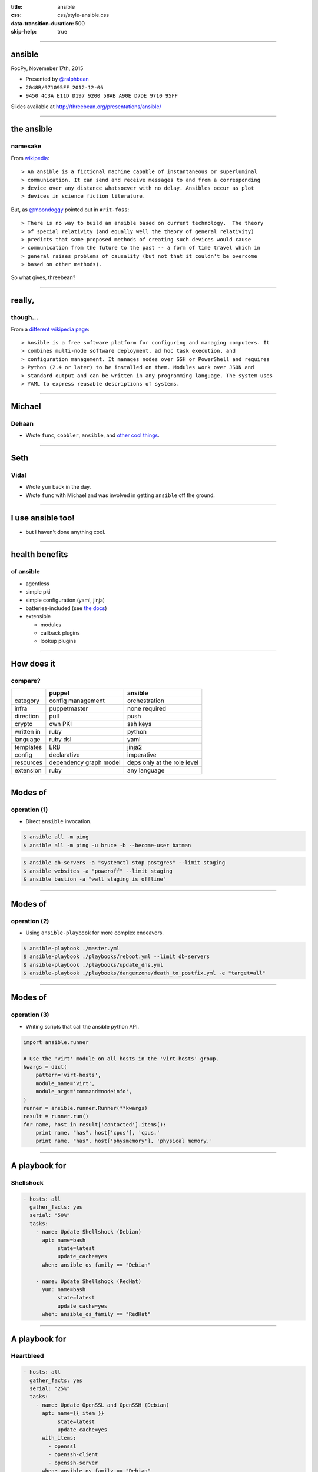 :title: ansible
:css: css/style-ansible.css
:data-transition-duration: 500
:skip-help: true


----

ansible
-------

RocPy, Novemeber 17th, 2015

- Presented by `@ralphbean <http://threebean>`_
- ``2048R/971095FF 2012-12-06``
- ``9450 4C3A E11D D197 9200 58AB A90E D7DE 9710 95FF``

Slides available at http://threebean.org/presentations/ansible/

.. image:: http://i.creativecommons.org/l/by-sa/3.0/88x31.png

----

the ansible
-----------
namesake
~~~~~~~~

From `wikipedia <https://en.wikipedia.org/wiki/Ansible>`_::

> An ansible is a fictional machine capable of instantaneous or superluminal
> communication. It can send and receive messages to and from a corresponding
> device over any distance whatsoever with no delay. Ansibles occur as plot
> devices in science fiction literature.

But, as `@moondoggy <https://github.com/adamhayes>`_ pointed out in ``#rit-foss``::

> There is no way to build an ansible based on current technology.  The theory
> of special relativity (and equally well the theory of general relativity)
> predicts that some proposed methods of creating such devices would cause
> communication from the future to the past -- a form of time travel which in
> general raises problems of causality (but not that it couldn't be overcome
> based on other methods).

So what gives, threebean?

----

really,
-------
though...
~~~~~~~~~

From a `different wikipedia page
<https://en.wikipedia.org/wiki/Ansible_(software)>`_::

> Ansible is a free software platform for configuring and managing computers. It
> combines multi-node software deployment, ad hoc task execution, and
> configuration management. It manages nodes over SSH or PowerShell and requires
> Python (2.4 or later) to be installed on them. Modules work over JSON and
> standard output and can be written in any programming language. The system uses
> YAML to express reusable descriptions of systems.


----

Michael
-------
Dehaan
~~~~~~

.. image:: http://allthingsopen.org/wp-content/uploads/2014/08/rs_michael_dehaan.jpg

- Wrote ``func``, ``cobbler``, ``ansible``, and `other cool things <http://michaeldehaan.net/software>`_.

----

Seth
----
Vidal
~~~~~

.. image:: https://pbs.twimg.com/profile_images/1677665352/seth-icon.jpg

- Wrote ``yum`` back in the day.
- Wrote ``func`` with Michael and was involved in getting ``ansible`` off the ground.

----

I use ansible too!
------------------

.. image:: http://threebean.org/img/wat.jpg
   :width: 600px

- but I haven't done anything cool.

----

health benefits
---------------
of ansible
~~~~~~~~~~

- agentless
- simple pki
- simple configuration (yaml, jinja)
- batteries-included (see `the docs <https://docs.ansible.com/ansible/modules_by_category.html>`_)
- extensible

  - modules
  - callback plugins
  - lookup plugins

----

How does it
-----------
compare?
~~~~~~~~


+------------+------------------+----------------+
|            | puppet           | ansible        |
+============+==================+================+
| category   | config management| orchestration  |
+------------+------------------+----------------+
| infra      | puppetmaster     | none required  |
+------------+------------------+----------------+
| direction  | pull             | push           |
+------------+------------------+----------------+
| crypto     | own PKI          | ssh keys       |
+------------+------------------+----------------+
| written in | ruby             | python         |
+------------+------------------+----------------+
| language   | ruby dsl         | yaml           |
+------------+------------------+----------------+
| templates  | ERB              | jinja2         |
+------------+------------------+----------------+
| config     | declarative      | imperative     |
+------------+------------------+----------------+
| resources  | dependency graph | deps only at   |
|            | model            | the role level |
+------------+------------------+----------------+
| extension  | ruby             | any language   |
+------------+------------------+----------------+

----

Modes of
--------
operation (1)
~~~~~~~~~~~~~

- Direct ``ansible`` invocation.

.. code:: bash

    $ ansible all -m ping
    $ ansible all -m ping -u bruce -b --become-user batman

.. code:: bash

    $ ansible db-servers -a "systemctl stop postgres" --limit staging
    $ ansible websites -a "poweroff" --limit staging
    $ ansible bastion -a "wall staging is offline"

----

Modes of
--------
operation (2)
~~~~~~~~~~~~~

- Using ``ansible-playbook`` for more complex endeavors.

.. code:: bash

    $ ansible-playbook ./master.yml
    $ ansible-playbook ./playbooks/reboot.yml --limit db-servers
    $ ansible-playbook ./playbooks/update_dns.yml
    $ ansible-playbook ./playbooks/dangerzone/death_to_postfix.yml -e "target=all"

----

Modes of
--------
operation (3)
~~~~~~~~~~~~~

- Writing scripts that call the ansible python API.

.. code:: python

    import ansible.runner

    # Use the 'virt' module on all hosts in the 'virt-hosts' group.
    kwargs = dict(
        pattern='virt-hosts',
        module_name='virt',
        module_args='command=nodeinfo',
    )
    runner = ansible.runner.Runner(**kwargs)
    result = runner.run()
    for name, host in result['contacted'].items():
        print name, "has", host['cpus'], 'cpus.'
        print name, "has", host['physmemory'], 'physical memory.'

----

A playbook for
--------------
Shellshock
~~~~~~~~~~

.. code:: yaml

    - hosts: all
      gather_facts: yes
      serial: "50%"
      tasks:
        - name: Update Shellshock (Debian)
          apt: name=bash
               state=latest
               update_cache=yes
          when: ansible_os_family == "Debian"

        - name: Update Shellshock (RedHat)
          yum: name=bash
               state=latest
               update_cache=yes
          when: ansible_os_family == "RedHat"

----

A playbook for
--------------
Heartbleed
~~~~~~~~~~

.. code:: yaml

    - hosts: all
      gather_facts: yes
      serial: "25%"
      tasks:
        - name: Update OpenSSL and OpenSSH (Debian)
          apt: name={{ item }}
               state=latest
               update_cache=yes
          with_items:
            - openssl
            - openssh-client
            - openssh-server
          when: ansible_os_family == "Debian"
          notify: reboot the host

        - name: Update OpenSSL and OpenSSH (RedHat)
          yum: name={{ item }}
               state=latest
               update_cache=yes
          with_items:
            - openssl
            - openssh-client
            - openssh-server
          when: ansible_os_family == "RedHat"
          notify: reboot the host

----

It's fun to build
-----------------
your own lightsaber
~~~~~~~~~~~~~~~~~~~

Take a look at my `lightsaber repo <https://github.com/ralphbean/lightsaber>`_.

- secrets management
- a look at laptop setup
- a look at cloud nodes

----

Let's close with
----------------
Fedora Infrastructure
~~~~~~~~~~~~~~~~~~~~~

Take a look at our `ansible repo
<https://infrastructure.fedoraproject.org/cgit/ansible.git/>`_:

- vhost-info
- groups playbooks
- upgrade playbooks
- virthost update playbooks
- rbac-playbook
- proxies, and the includes

----

Questions?
----------

Some links:

- http://www.ansible.com
- https://docs.ansible.com
- https://infrastructure.fedoraproject.org/cgit/ansible.git/
- https://github.com/ralphbean/lightsaber/

- Presented by `@ralphbean <http://threebean>`_
- ``2048R/971095FF 2012-12-06``
- ``9450 4C3A E11D D197 9200 58AB A90E D7DE 9710 95FF``

Slides available at http://threebean.org/presentations/ansible/

.. image:: http://i.creativecommons.org/l/by-sa/3.0/88x31.png
